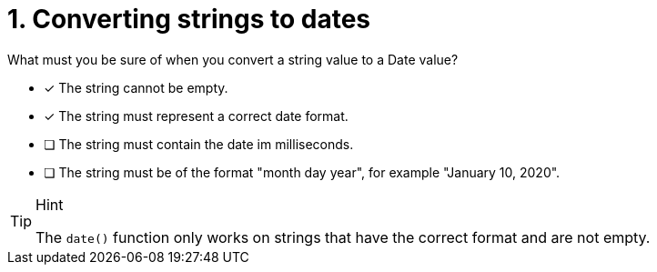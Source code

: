 [.question]
= 1. Converting strings to dates

What must you be sure of when you convert a string value to a Date value?

* [x] The string cannot be empty.
* [x] The string must represent a correct date format.
* [ ] The string must contain the date im milliseconds.
* [ ] The string must be of the format "month day year", for example "January 10, 2020".

[TIP,role=hint]
.Hint
====
The `date()` function only works on strings that have the correct format and are not empty.
====